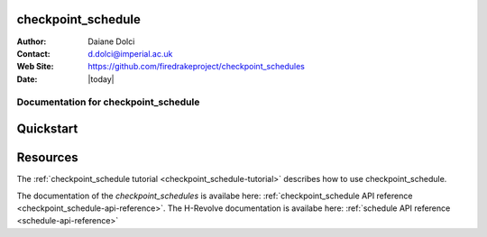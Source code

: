 .. checkpoint_schedule 
.. ===================

.. :Author:       Daiane Dolci
.. :Contact:      d.dolci@imperial.ac.uk
.. :Web Site:     https://github.com/firedrakeproject/checkpoint_schedules
.. :Date:         |today|

.. .. _dolfin-adjoint-about:

.. .. title:: checkpoint_schedule

.. *****
.. About
.. *****
.. This document describes the *checkpoint_schedules* package. This work aims to
.. create end-to-end workflows to execute an adjoint-based sensitivity using the 
.. H-Revolve schedule to as the checkpointing method.

.. .. include:: abstract.txt

.. Contents
.. ========

.. .. include:: toctree.txt


checkpoint_schedule 
===================

:Author:       Daiane Dolci
:Contact:      d.dolci@imperial.ac.uk
:Web Site:     https://github.com/firedrakeproject/checkpoint_schedules
:Date:         |today|

.. _checkpoint_schedule-documentation:

.. title:: checkpoint_schedule documentation

**************************************
Documentation for checkpoint_schedule
**************************************

Quickstart
==========


Resources
=========

.. raw:: html

  <div id="main">
  <div id="container" class="feature">
    <div id="content">
      <div id="sub-feature">
	<div id="front-block-1" class="front-block block">
          <h2> checkpoint_schedule tutorial </h2>

The :ref:`checkpoint_schedule tutorial <checkpoint_schedule-tutorial>` describes
how to use checkpoint_schedule. 

.. raw:: html

  <h2>checkpoint_schedule API reference</h2>

The documentation of the *checkpoint_schedules* is availabe here: :ref:`checkpoint_schedule API reference
<checkpoint_schedule-api-reference>`.
The H-Revolve documentation is availabe here: :ref:`schedule API reference
<schedule-api-reference>`

